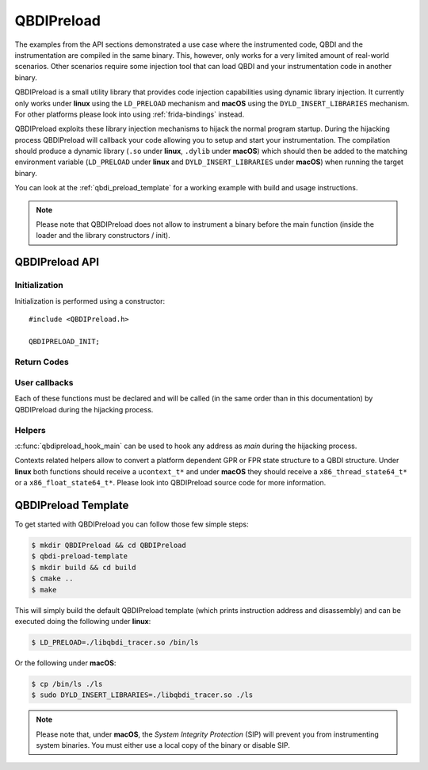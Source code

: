 QBDIPreload
===========

The examples from the API sections demonstrated a use case where the instrumented code, QBDI and 
the instrumentation are compiled in the same binary. This, however, only works for a very limited 
amount of real-world scenarios. Other scenarios require some injection tool that can load QBDI and 
your instrumentation code in another binary.

QBDIPreload is a small utility library that provides code injection capabilities using dynamic 
library injection. It currently only works under **linux** using the ``LD_PRELOAD`` mechanism and 
**macOS** using the ``DYLD_INSERT_LIBRARIES`` mechanism. For other platforms please look into using 
:ref:`frida-bindings` instead.

QBDIPreload exploits these library injection mechanisms to hijack the normal program startup. 
During the hijacking process QBDIPreload will callback your code allowing you to setup and start 
your instrumentation. The compilation should produce a dynamic library (``.so`` under **linux**, 
``.dylib`` under **macOS**) which should then be added to the matching environment variable 
(``LD_PRELOAD`` under **linux** and ``DYLD_INSERT_LIBRARIES`` under **macOS**) when running the 
target binary.

You can look at the :ref:`qbdi_preload_template` for a working example with build and usage 
instructions.

.. note::
   Please note that QBDIPreload does not allow to instrument a binary before the main function 
   (inside the loader and the library constructors / init).


QBDIPreload API
---------------

Initialization
""""""""""""""

Initialization is performed using a constructor::

    #include <QBDIPreload.h>

    QBDIPRELOAD_INIT;

.. doxygendefine:: QBDIPRELOAD_INIT
    :project: TOOLS


Return Codes
""""""""""""

.. doxygendefine:: QBDIPRELOAD_NO_ERROR
    :project: TOOLS
    
.. doxygendefine::  QBDIPRELOAD_NOT_HANDLED
    :project: TOOLS
    
.. doxygendefine:: QBDIPRELOAD_ERR_STARTUP_FAILED
    :project: TOOLS
    
    
User callbacks
""""""""""""""

Each of these functions must be declared and will be called (in the same order than in
this documentation) by QBDIPreload during the hijacking process.

.. doxygenfunction:: qbdipreload_on_start
    :project: TOOLS

.. doxygenfunction:: qbdipreload_on_premain
    :project: TOOLS
    
.. doxygenfunction:: qbdipreload_on_main
    :project: TOOLS

.. doxygenfunction:: qbdipreload_on_run
    :project: TOOLS    
    
.. doxygenfunction:: qbdipreload_on_exit
    :project: TOOLS    
    
Helpers
"""""""

:c:func:`qbdipreload_hook_main` can be used to hook any address
as `main` during the hijacking process.

.. doxygenfunction:: qbdipreload_hook_main
    :project: TOOLS

Contexts related helpers allow to convert a platform dependent GPR or FPR state structure to a QBDI structure.
Under **linux** both functions should receive a ``ucontext_t*`` and under **macOS** they should 
receive a ``x86_thread_state64_t*`` or a ``x86_float_state64_t*``. Please look into QBDIPreload 
source code for more information.

.. doxygenfunction:: qbdipreload_threadCtxToGPRState
    :project: TOOLS

.. doxygenfunction:: qbdipreload_floatCtxToFPRState
    :project: TOOLS
 
.. _qbdi_preload_template:

QBDIPreload Template
--------------------

To get started with QBDIPreload you can follow those few simple steps:


.. code-block:: bash

    $ mkdir QBDIPreload && cd QBDIPreload
    $ qbdi-preload-template
    $ mkdir build && cd build
    $ cmake ..
    $ make

This will simply build the default QBDIPreload template (which prints instruction address and 
disassembly) and can be executed doing the following under **linux**: 

.. code-block:: bash

    $ LD_PRELOAD=./libqbdi_tracer.so /bin/ls

Or the following under **macOS**:

.. code-block:: bash

    $ cp /bin/ls ./ls
    $ sudo DYLD_INSERT_LIBRARIES=./libqbdi_tracer.so ./ls

.. note::

   Please note that, under **macOS**, the *System Integrity Protection* (SIP) will prevent you from 
   instrumenting system binaries. You must either use a local copy of the binary or disable SIP.
